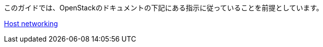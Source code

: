 このガイドでは、OpenStackのドキュメントの下記にある指示に従っていることを前提としています。

http://docs.openstack.org/liberty/install-guide-rdo/environment-networking.html[Host networking]

